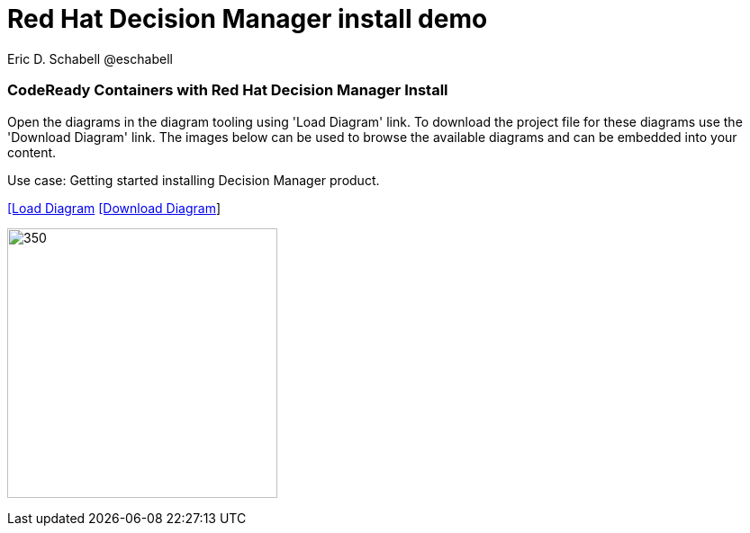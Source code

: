 = Red Hat Decision Manager install demo 
 Eric D. Schabell @eschabell
:homepage: https://gitlab.com/redhatdemocentral/portfolio-architecture-examples
:imagesdir: images
:icons: font
:source-highlighter: prettify


=== CodeReady Containers with Red Hat Decision Manager Install

Open the diagrams in the diagram tooling using 'Load Diagram' link. To download the project file for these diagrams use
the 'Download Diagram' link. The images below can be used to browse the available diagrams and can be embedded into your
content.

Use case: Getting started installing Decision Manager product.


--
https://redhatdemocentral.gitlab.io/portfolio-architecture-tooling/index.html?#/portfolio-architecture-examples/projects/crc-rhdm-install-demo.drawio[[Load Diagram]
https://gitlab.com/redhatdemocentral/portfolio-architecture-examples/-/raw/main/diagrams/product-demos/crc-rhdm-install-demo.drawio?inline=false[[Download Diagram]]
--

--
image:product-demo-diagrams/crc-rhdm-install.png[350, 300]
--

